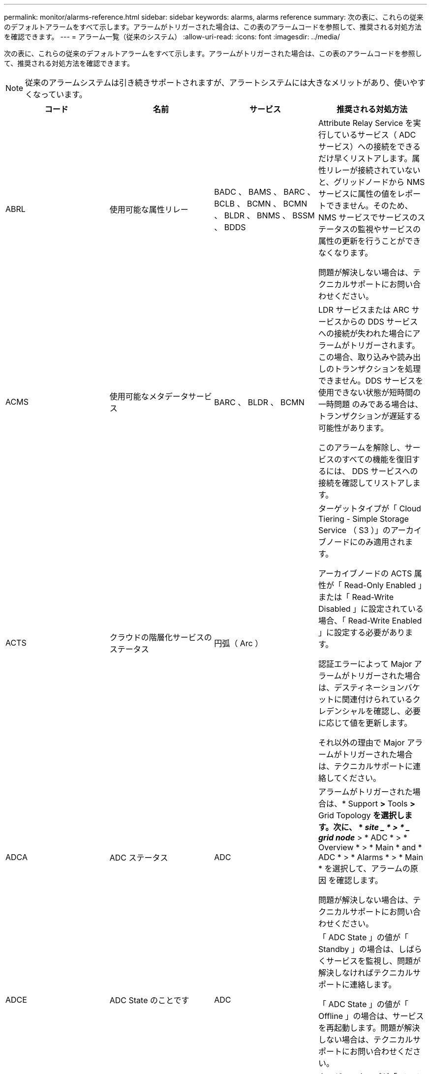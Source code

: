 ---
permalink: monitor/alarms-reference.html 
sidebar: sidebar 
keywords: alarms, alarms reference 
summary: 次の表に、これらの従来のデフォルトアラームをすべて示します。アラームがトリガーされた場合は、この表のアラームコードを参照して、推奨される対処方法を確認できます。 
---
= アラーム一覧（従来のシステム）
:allow-uri-read: 
:icons: font
:imagesdir: ../media/


[role="lead"]
次の表に、これらの従来のデフォルトアラームをすべて示します。アラームがトリガーされた場合は、この表のアラームコードを参照して、推奨される対処方法を確認できます。


NOTE: 従来のアラームシステムは引き続きサポートされますが、アラートシステムには大きなメリットがあり、使いやすくなっています。

|===
| コード | 名前 | サービス | 推奨される対処方法 


 a| 
ABRL
 a| 
使用可能な属性リレー
 a| 
BADC 、 BAMS 、 BARC 、 BCLB 、 BCMN 、 BCMN 、 BLDR 、 BNMS 、 BSSM 、 BDDS
 a| 
Attribute Relay Service を実行しているサービス（ ADC サービス）への接続をできるだけ早くリストアします。属性リレーが接続されていないと、グリッドノードから NMS サービスに属性の値をレポートできません。そのため、 NMS サービスでサービスのステータスの監視やサービスの属性の更新を行うことができなくなります。

問題が解決しない場合は、テクニカルサポートにお問い合わせください。



 a| 
ACMS
 a| 
使用可能なメタデータサービス
 a| 
BARC 、 BLDR 、 BCMN
 a| 
LDR サービスまたは ARC サービスからの DDS サービスへの接続が失われた場合にアラームがトリガーされます。この場合、取り込みや読み出しのトランザクションを処理できません。DDS サービスを使用できない状態が短時間の一時問題 のみである場合は、トランザクションが遅延する可能性があります。

このアラームを解除し、サービスのすべての機能を復旧するには、 DDS サービスへの接続を確認してリストアします。



 a| 
ACTS
 a| 
クラウドの階層化サービスのステータス
 a| 
円弧（ Arc ）
 a| 
ターゲットタイプが「 Cloud Tiering - Simple Storage Service （ S3 ）」のアーカイブノードにのみ適用されます。

アーカイブノードの ACTS 属性が「 Read-Only Enabled 」または「 Read-Write Disabled 」に設定されている場合、「 Read-Write Enabled 」に設定する必要があります。

認証エラーによって Major アラームがトリガーされた場合は、デスティネーションバケットに関連付けられているクレデンシャルを確認し、必要に応じて値を更新します。

それ以外の理由で Major アラームがトリガーされた場合は、テクニカルサポートに連絡してください。



 a| 
ADCA
 a| 
ADC ステータス
 a| 
ADC
 a| 
アラームがトリガーされた場合は、* Support *>* Tools *>* Grid Topology *を選択します。次に、 * _site _ * > * _ grid node_* > * ADC * > * Overview * > * Main * and * ADC * > * Alarms * > * Main * を選択して、アラームの原因 を確認します。

問題が解決しない場合は、テクニカルサポートにお問い合わせください。



 a| 
ADCE
 a| 
ADC State のことです
 a| 
ADC
 a| 
「 ADC State 」の値が「 Standby 」の場合は、しばらくサービスを監視し、問題が解決しなければテクニカルサポートに連絡します。

「 ADC State 」の値が「 Offline 」の場合は、サービスを再起動します。問題が解決しない場合は、テクニカルサポートにお問い合わせください。



 a| 
AITE
 a| 
読み出し状態
 a| 
BARC
 a| 
ターゲットタイプが「 Tivoli Storage Manager （ TSM ）」のアーカイブノードにのみ適用されます。

「 Retrieve State 」の値が「 Waiting for Target 」の場合は、 TSM ミドルウェアサーバを調べ、正常に動作していることを確認します。アーカイブノードを StorageGRID システムに追加したばかりの場合は、アーカイブノードから対象の外部アーカイブストレージシステムへの接続が正しく設定されていることを確認します。

「 Archive Retrieve State 」の値が「 Offline 」の場合は、状態を「 Online 」に更新できるか試します。Support *>* Tools *>* Grid Topology *を選択します。次に、 * _site _ * > * _ grid node_* > * ARC * > * Retrieve * > * Configuration * > * Main * を選択し、 * Archive Retrieve State * > * Online * を選択して、 * Apply Changes * をクリックします。

問題が解決しない場合は、テクニカルサポートにお問い合わせください。



 a| 
AITU
 a| 
ステータスを取得します
 a| 
BARC
 a| 
「 Retrieve Status 」の値が「 Target Error 」の場合は、対象の外部アーカイブストレージシステムにエラーがないかを確認します。

「 Archive Retrieve Status 」の値が「 Session Lost 」の場合は、対象の外部アーカイブストレージシステムがオンラインで正常に動作していることを確認します。ターゲットとのネットワーク接続を確認します。

「 Archive Retrieve Status 」の値が「 Unknown Error 」の場合は、テクニカルサポートに連絡してください。



 a| 
ALIS
 a| 
インバウンド属性セッション
 a| 
ADC
 a| 
属性リレーのインバウンド属性セッション数が大幅に増加している場合、 StorageGRID システムのバランスが悪くなっている可能性があります。通常の状態であれば、属性セッションは ADC サービスに均等に分散されます。バランスが悪い状態が続くと、パフォーマンスの問題につながる可能性があり

問題が解決しない場合は、テクニカルサポートにお問い合わせください。



 a| 
ALOS
 a| 
アウトバウンド属性セッション
 a| 
ADC
 a| 
ADC サービスの属性セッションが多く、過負荷状態になっています。このアラームがトリガーされた場合は、テクニカルサポートに連絡してください。



 a| 
ALUR
 a| 
到達不能な属性リポジトリ
 a| 
ADC
 a| 
NMS サービスとのネットワーク接続を調べ、属性リポジトリに接続できることを確認します。

このアラームがトリガーされ、ネットワーク接続に問題がない場合は、テクニカルサポートに連絡してください。



 a| 
AMQS （ AMQS ）
 a| 
キューに登録された監査メッセージ
 a| 
BADC 、 BAMS 、 BARC 、 BCLB 、 BCMN 、 BCMN 、 BLDR 、 BNMS 、 BDDS
 a| 
監査メッセージは、監査リレーまたは監査リポジトリにすぐに転送できない場合、ディスクキューに格納されます。ディスクキューがいっぱいになると、システムが停止する可能性があります。

時間内に対応して停止を回避できるように、ディスクキュー内のメッセージ数が次のしきい値に達すると AMQS アラームがトリガーされます。

* Notice ： 10 万件を超えるメッセージ
* Minor ： 50 万件以上のメッセージ
* Major ： 200 万件以上のメッセージ
* Critical ： 500 万件以上のメッセージ


AMQS アラームがトリガーされた場合は、システムの負荷を確認します。大量のトランザクションが発生していた場合は、時間が経つとアラームは自然に解消されます。この場合、このアラームは無視してかまいません。

アラームが解除されず重大度が上がった場合は、キューサイズのグラフを確認します。数時間から数日にわたって数値が増え続けている場合は、監査の負荷がシステムの監査キャパシティを超えている可能性があります。クライアントの処理率を下げるか、監査レベルを「 Error 」または「 Off 」に変更して、ログに記録される監査メッセージの数を減らしてください。監査メッセージについて_の「監査メッセージレベルの変更」を参照してください。

link:../audit/index.html["監査ログを確認します"]



 a| 
AOTE
 a| 
ストアの状態
 a| 
BARC
 a| 
ターゲットタイプが「 Tivoli Storage Manager （ TSM ）」のアーカイブノードにのみ適用されます。

「 Store State 」の値が「 Waiting for Target 」の場合は、外部アーカイブストレージシステムを調べ、正常に動作していることを確認します。アーカイブノードを StorageGRID システムに追加したばかりの場合は、アーカイブノードから対象の外部アーカイブストレージシステムへの接続が正しく設定されていることを確認します。

「 Store State 」の値が「 Offline 」の場合は、「 Store Status 」の値を確認します。問題がある場合は解決してから、「 Store State 」を「 Online 」に戻します。



 a| 
AOTU
 a| 
ストアのステータス
 a| 
BARC
 a| 
「 Store Status 」の値が「 Session Lost 」の場合は、外部アーカイブストレージシステムが接続されてオンラインになっていることを確認します。

「 Target Error 」の値を入力して、外部アーカイブストレージシステムにエラーがないかを確認します。

「 Store Status 」の値が「 Unknown Error 」の場合は、テクニカルサポートに連絡してください。



 a| 
APMS
 a| 
ストレージマルチパス接続
 a| 
SSM のことです
 a| 
マルチパス状態アラームが「Degraded」と表示される場合（* Support *>* Tools *>* Grid Topology *を選択し、*_site _*>*_grid node_name *>* SSM *>* Events *）、次の手順を実行します。

. インジケータライトが表示されていないケーブルを接続するか交換します。
. 1~5 分ほど待ちます。
+
最初のケーブルを接続してから少なくとも 5 分経過するまでは、他のケーブルを取り外さないでください。それよりも早くケーブルを取り外すと原因 、ルートボリュームが読み取り専用になり、ハードウェアの再起動が必要になります。

. SSM*>*Resources* ページに戻り ' ストレージ・ハードウェアのセクションで ' Degraded マルチパス・ステータスが Nominal に変更されていることを確認します




 a| 
ARCE
 a| 
アークの状態
 a| 
円弧（ Arc ）
 a| 
ARC サービスの状態は、 ARC のすべてのコンポーネント（ Replication 、 Store 、 Retrieve 、 Target ）が起動されるまでは「 Standby 」となり、その後、 Online に移行します。

「 ARC State 」の値が「 Standby 」から「 Online 」に切り替わらない場合は、 ARC のコンポーネントのステータスを確認します。

「 ARC State 」の値が「 Offline 」の場合は、サービスを再起動します。問題が解決しない場合は、テクニカルサポートにお問い合わせください。



 a| 
AROQ
 a| 
Objects Queued （オブジェクトのキュー
 a| 
円弧（ Arc ）
 a| 
このアラームは、対象の外部アーカイブストレージシステムの問題が原因でリムーバブルストレージデバイスが低速になっている場合や、複数の読み取りエラーが発生している場合にトリガーされることがあります。外部アーカイブストレージシステムにエラーがないかどうかを確認し、正常に動作していることを確認します。

このエラーは、データ要求の割合が高いことが原因で発生することがあります。この場合は、システムアクティビティが少なくなるとキューに登録されたオブジェクトの数も少なくなります



 a| 
ARRF
 a| 
要求の失敗
 a| 
円弧（ Arc ）
 a| 
対象の外部アーカイブストレージシステムからの読み出しに失敗した場合、一時的な問題 が原因である可能性があるため、アーカイブノードで読み出しが再試行されます。ただし、オブジェクトデータが破損している場合や完全に使用できないものとしてマークされている場合は、読み出しが失敗することはありません。この場合、アーカイブノードで読み出しの再試行が繰り返され、「 Request Failures 」の値が増え続けることになります。

このアラームは、要求されたデータを格納するストレージメディアが破損していることを示している可能性があります。外部アーカイブストレージシステムを調べて問題を詳しく診断します。

オブジェクトデータがアーカイブにないことが判明した場合は、オブジェクトを StorageGRID システムから削除する必要があります。詳細については、テクニカルサポートにお問い合わせください。

このアラームをトリガーした問題が解消されたら、障害数をリセットします。Support *>* Tools *>* Grid Topology *を選択します。次に、 * _site _ * > * _ grid node_* > * ARC * > * Retrieve * > * Configuration * > * Main * を選択し、 * Reset Request Failure Count * を選択して、 * Apply Changes * をクリックします。



 a| 
ARRV
 a| 
検証エラー
 a| 
円弧（ Arc ）
 a| 
この問題の診断と修正については、テクニカルサポートにお問い合わせください。

このアラームをトリガーした問題が解消されたら、障害数をリセットします。Support *>* Tools *>* Grid Topology *を選択します。次に、 * _site _ * > * _ grid node_* > * ARC * > * Retrieve * > * Configuration * > * Main * を選択し、 * Reset Verification Failure Count * を選択して * Apply Changes * をクリックします。



 a| 
ARVF
 a| 
Store Failures （ストア障害）
 a| 
円弧（ Arc ）
 a| 
このアラームは、対象の外部アーカイブストレージシステムのエラーが原因で発生することがあります。外部アーカイブストレージシステムにエラーがないかどうかを確認し、正常に動作していることを確認します。

このアラームをトリガーした問題が解消されたら、障害数をリセットします。Support *>* Tools *>* Grid Topology *を選択します。次に、 * _site _ * > * _ grid node_* > * ARC * > * Retrieve * > * Configuration * > * Main * を選択し、 * Reset Store Failure Count * を選択して、 * Apply Changes * をクリックします。



 a| 
ASXP
 a| 
監査共有
 a| 
AMS
 a| 
「 Audit Shares 」の値が「 Unknown 」の場合にアラームがトリガーされます。このアラームは、管理ノードのインストールまたは設定に問題があることを示している可能性があります。

問題が解決しない場合は、テクニカルサポートにお問い合わせください。



 a| 
AUMA
 a| 
AMS ステータス
 a| 
AMS
 a| 
「 AMS Status 」の値が「 DB Connectivity Error 」の場合は、グリッドノードを再起動します。

問題が解決しない場合は、テクニカルサポートにお問い合わせください。



 a| 
AUME
 a| 
AMS の状態
 a| 
AMS
 a| 
「 AMS State 」の値が「 Standby 」の場合は、しばらく StorageGRID システムを監視し、問題が解決しない場合は、テクニカルサポートにお問い合わせください。

「 AMS State 」の値が「 Offline 」の場合は、サービスを再起動します。問題が解決しない場合は、テクニカルサポートにお問い合わせください。



 a| 
補助
 a| 
監査エクスポートのステータス
 a| 
AMS
 a| 
アラームがトリガーされた場合は、原因となっている問題を修正し、 AMS サービスを再起動します。

問題が解決しない場合は、テクニカルサポートにお問い合わせください。



 a| 
BADD
 a| 
ストレージコントローラ障害ドライブ数
 a| 
SSM のことです
 a| 
このアラームは、 StorageGRID アプライアンスの 1 つ以上のドライブが故障したか、または最適な状態でない場合にトリガーされます。必要に応じてドライブを交換します。



 a| 
BASF
 a| 
使用可能なオブジェクト ID
 a| 
CMN
 a| 
StorageGRID システムのプロビジョニング時、 CMN サービスに決まった数のオブジェクト ID が割り当てられます。このアラームは、 StorageGRID システムでオブジェクト ID が不足し始めるとトリガーされます。

ID の割り当てを増やすには、テクニカルサポートにお問い合わせください。



 a| 
低音
 a| 
ID ブロック割り当てステータス
 a| 
CMN
 a| 
デフォルトでは、 ADC のクォーラムに達しないためにオブジェクト ID を割り当てることができない場合にアラームがトリガーされます。

CMN サービスでの ID ブロックの割り当てには、オンラインで接続されている ADC サービスがクォーラム（過半数）に達している必要があります。クォーラムに満たない場合、 ADC のクォーラムが再確立されるまで CMN サービスは新しい ID ブロックを割り当てることができません。ADC のクォーラムが失われても、グリッドのどこかに約 1 カ月分の ID がキャッシュされているため、通常は StorageGRID システムにすぐに影響が及ぶことはありません（クライアントによるコンテンツの取り込みと読み出しは引き続き可能です）。 ただし、この状態が続くと、 StorageGRID システムは新しいコンテンツを取り込むことができなくなります。

アラームがトリガーされた場合は、 ADC のクォーラムが失われた理由（ネットワークやストレージノードの障害など）を調べて適切に対処します。

問題が解決しない場合は、テクニカルサポートにお問い合わせください。



 a| 
BRDT
 a| 
コンピューティングコントローラシャーシの温度
 a| 
SSM のことです
 a| 
StorageGRID アプライアンスのコンピューティングコントローラの温度が公称のしきい値を超えるとアラームがトリガーされます。

過熱の原因となっているハードウェアコンポーネントや環境の問題を確認します。必要に応じて、コンポーネントを交換します。



 a| 
BTOF
 a| 
オフセット（ Offset ）
 a| 
BADC 、 BLDR 、 BNMS 、 BAMS 、 BCLB 、 BCMN 、 BARC
 a| 
サービスの時間（秒）とオペレーティングシステムの時間が大きく異なる場合にアラームがトリガーされます。通常の状態であれば、サービスは自動的に再同期されます。サービスの時間とオペレーティングシステムの時間のずれが大きくなると、システムの運用に影響を及ぼすことがあります。StorageGRID システムの時間ソースが正しいことを確認します。

問題が解決しない場合は、テクニカルサポートにお問い合わせください。



 a| 
BTSE
 a| 
クロックの状態
 a| 
BADC 、 BLDR 、 BNMS 、 BAMS 、 BCLB 、 BCMN 、 BARC
 a| 
サービスの時間がオペレーティングシステムで追跡された時間と同期されていない場合にアラームがトリガーされます。通常の状態であれば、サービスは自動的に再同期されます。オペレーティングシステムの時間とのずれが大きくなると、システムの運用に影響を及ぼすことがあります。StorageGRID システムの時間ソースが正しいことを確認します。

問題が解決しない場合は、テクニカルサポートにお問い合わせください。



 a| 
CAHP
 a| 
Java ヒープ使用率
 a| 
DDS
 a| 
Java のガベージコレクションが追いつかず、システムの正常な動作に必要なヒープスペースを確保できなくなった場合にアラームがトリガーされます。アラームは、 DDS のメタデータストアに対するユーザのワークロードがシステム全体で利用できるリソースを超えていることを示している可能性があります。ダッシュボードでILMアクティビティを確認するか、* Support *>* Tools *>* Grid Topology *を選択し、*_site _*>*_grid node_name >* DDS *>* Resources *>* Overview *>* Main *を選択します。

問題が解決しない場合は、テクニカルサポートにお問い合わせください。



 a| 
CAIH
 a| 
使用可能な取り込み先の数
 a| 
CLB の機能です
 a| 
このアラームは廃止されました。



 a| 
CAQH
 a| 
使用可能な宛先の数
 a| 
CLB の機能です
 a| 
このアラームは、使用可能な LDR サービスの根本的な問題が修正されると解除されます。LDR サービスの HTTP コンポーネントがオンラインで正常に実行されていることを確認します。

問題が解決しない場合は、テクニカルサポートにお問い合わせください。



 a| 
カーサ
 a| 
データストアのステータス
 a| 
DDS
 a| 
Cassandra のメタデータストアが使用できなくなるとアラームが生成されます。

Cassandra のステータスを確認します。

. ストレージノードで、adminおよびとしてログインします `su` Passwords.txtファイルに記載されているパスワードを使用してrootに変更します。
. 入力するコマンド `service cassandra status`
. Cassandraが実行されていない場合は再起動します。 `service cassandra restart`


このアラームは、ストレージノードに対するメタデータストア（ Cassandra データベース）のリビルドが必要なことを示している可能性もあります。

link:../troubleshoot/troubleshooting-storagegrid-system.html["サービスのトラブルシューティング：Status - Cassandra（SVST）アラーム"]

問題が解決しない場合は、テクニカルサポートにお問い合わせください。



 a| 
ケース
 a| 
データストアの状態
 a| 
DDS
 a| 
このアラームは、インストール時または拡張時にトリガーされ、新しいデータストアがグリッドに追加されていることを示します。



 a| 
CCES
 a| 
Incoming Sessions - Established
 a| 
CLB の機能です
 a| 
このアラームは、ゲートウェイノード上の現在アクティブな（開いている） HTTP セッションの数が 20 、 000 以上になるとトリガーされます。クライアントの接続数が多すぎると、接続エラーが発生することがあります。ワークロードを減らす必要があります。



 a| 
CCNA
 a| 
コンピューティングハードウェア
 a| 
SSM のことです
 a| 
このアラームは、 StorageGRID アプライアンスのコンピューティングコントローラハードウェアのステータスが「 Needs Attention 」になるとトリガーされます。



 a| 
CDLP
 a| 
Metadata Used Space （ Percent ）
 a| 
DDS
 a| 
このアラームは、「 Metadata Effective Space （ CEMS ）」が 70% 使用済み（ Minor アラーム）、 90% 使用済み（ Major アラーム）、 100% 使用済み（ Critical アラーム）に達した場合に、それぞれトリガーされます。

このアラームが 90% のしきい値に達すると、 Grid Manager のダッシュボードに警告が表示されます。できるだけ早く拡張手順 を実行して新しいストレージノードを追加する必要があります。StorageGRID グリッドの拡張手順を参照してください。

このアラームが 100% のしきい値に達した場合は、オブジェクトの取り込みを停止し、すぐにストレージノードを追加する必要があります。Cassandra は、コンパクションや修復などの必須処理を実行するために一定量のスペースを必要とします。オブジェクトメタデータの使用スペースが使用可能なスペースの 100% を超えると、これらの処理に影響します。望ましくない結果が生じる可能性があります。

* 注：ストレージノードを追加できない場合は、テクニカルサポートにお問い合わせください。

新しいストレージノードが追加されると、すべてのストレージノード間でオブジェクトメタデータが自動的にリバランシングされ、アラームが解除されます。

link:../troubleshoot/troubleshooting-storagegrid-system.html["Low metadata storageアラートのトラブルシューティング"]

link:../expand/index.html["グリッドを展開します"]



 a| 
CLBA
 a| 
CLB のステータス
 a| 
CLB の機能です
 a| 
アラームがトリガーされた場合は、* Support *>* Tools *>* Grid Topology *を選択し、*_site _*>*_ grid node_name *>* CLB *>* Overview *>* Main *および* CLB *>* Alarms *>* Main *を選択して、アラームの原因 を確認し、問題のトラブルシューティングを行います。

問題が解決しない場合は、テクニカルサポートにお問い合わせください。



 a| 
CLBE
 a| 
CLB の状態
 a| 
CLB の機能です
 a| 
「 CLB State 」の値が「 Standby 」の場合は、しばらく状況を監視し、問題が解決しなければテクニカルサポートに連絡します。

「 Offline 」の場合は、サーバハードウェアの既知の問題（サーバが接続されていないなど）や計画的停止がないことを確認し、サービスを再起動します。問題が解決しない場合は、テクニカルサポートにお問い合わせください。



 a| 
CMNA
 a| 
CMN のステータス
 a| 
CMN
 a| 
CMN Statusの値がErrorの場合は、* Support *>* Tools *>* Grid Topology *を選択し、*_site _*>*_ grid node_name *>* CMN *>* Overview *>* Main *および* CMN *>* Alarms *>* Main *を選択してエラーの原因 を確認し、問題のトラブルシューティングを行います。

プライマリ管理ノードのハードウェアの更新時に CMN の状態が切り替わると（「 CMN State 」の値が「 Standby 」から「 Online 」に変わると）、アラームがトリガーされ、「 CMN Status 」の値が「 No Online CMN 」になります。

問題が解決しない場合は、テクニカルサポートにお問い合わせください。



 a| 
CPRC
 a| 
残り容量
 a| 
NMS
 a| 
残り容量（ NMS データベースに対して確立できる接続の数）が設定されたアラームの重大度を下回るとアラームがトリガーされます。

アラームがトリガーされた場合は、テクニカルサポートに連絡してください。



 a| 
cPSA
 a| 
コンピューティングコントローラの電源装置 A
 a| 
SSM のことです
 a| 
StorageGRID アプライアンスのコンピューティングコントローラに電源装置 A を搭載した問題 がある場合にアラームがトリガーされます。

必要に応じて、コンポーネントを交換します。



 a| 
cPSB
 a| 
コンピューティングコントローラの電源装置 B
 a| 
SSM のことです
 a| 
StorageGRID アプライアンスのコンピューティングコントローラに電源装置 B を搭載した問題 があると、アラームがトリガーされます。

必要に応じて、コンポーネントを交換します。



 a| 
CPUT
 a| 
コンピューティングコントローラの CPU 温度
 a| 
SSM のことです
 a| 
StorageGRID アプライアンスのコンピューティングコントローラの CPU の温度が公称のしきい値を超えるとアラームがトリガーされます。

ストレージノードが StorageGRID アプライアンスである場合は、 StorageGRID システムのコントローラを調査する必要があります。

過熱の原因となっているハードウェアコンポーネントや環境の問題を確認します。必要に応じて、コンポーネントを交換します。



 a| 
DNST
 a| 
DNS ステータス
 a| 
SSM のことです
 a| 
インストールが完了すると、 SSM サービスで DNST アラームがトリガーされます。DNS の設定が完了し、新しいサーバの情報がすべてのグリッドノードに送られると、アラームはキャンセルされます。



 a| 
ECCD
 a| 
破損フラグメントが検出されました
 a| 
LDR
 a| 
バックグラウンド検証プロセスでイレイジャーコーディングされたフラグメントの破損が検出されるとアラームがトリガーされます。破損したフラグメントが検出された場合、フラグメントの再構築が試行されます。「 Corrupt Fragments Detected 」属性と「 Copies Lost 」属性を 0 にリセットし、それらのカウントが再び増えるかどうかを確認します。カウントが増える場合は、ストレージノードの基盤となるストレージに問題がある可能性があります。イレイジャーコーディングされたオブジェクトデータのコピーは、損失または破損したフラグメントの数がイレイジャーコーディングのフォールトトレランスを超えないかぎり欠落とはみなされません。したがって、破損したフラグメントがあっても、オブジェクトの読み出しは引き続き可能な場合もあります。

問題が解決しない場合は、テクニカルサポートにお問い合わせください。



 a| 
ECST
 a| 
検証ステータス
 a| 
LDR
 a| 
このアラームは、このストレージノードのイレイジャーコーディングオブジェクトデータに対するバックグラウンド検証プロセスの現在のステータスを示します。

バックグラウンド検証プロセスでエラーが発生すると、 Major アラームがトリガーされます。



 a| 
FOPN
 a| 
オープンファイル記述子
 a| 
BADC 、 BAMS 、 BARC 、 BCLB 、 BCMN 、 BCMN 、 BLDR 、 BNMS 、 BSSM 、 BDDS
 a| 
アクティビティのピーク時に FOPN が大きくなることがあります。アクティビティが少ない時間帯も低下しない場合は、テクニカルサポートにお問い合わせください。



 a| 
HSTE
 a| 
HTTP State のことです
 a| 
BLDR
 a| 
HSTU の推奨処置を参照してください。



 a| 
ステュディオ
 a| 
HTTP ステータス
 a| 
BLDR
 a| 
HSTE と HSTU は、 S3 、 Swift 、およびその他の内部 StorageGRID トラフィックを含むすべての LDR トラフィックの HTTP プロトコルに関連したアラームです。アラームは、次のいずれかの状況が発生したことを示します。

* HTTP プロトコルが手動でオフラインにされた。
* Auto-Start HTTP 属性が無効になりました。
* LDR サービスがシャットダウン中である。


Auto-Start HTTP 属性はデフォルトで有効になっています。この設定を変更すると、再起動後も HTTP がオフラインのままになる可能性があります。

必要に応じて、 LDR サービスが再起動するまで待ちます。

Support *>* Tools *>* Grid Topology *を選択します。次に、「 * _ ストレージ・ノード _ * > * LDR * > * Configuration * 」を選択します。HTTP プロトコルがオフラインの場合は、オンラインにします。Auto-Start HTTP 属性が有効になっていることを確認します。

HTTP プロトコルがオフラインのままになる場合は、テクニカルサポートにお問い合わせください。



 a| 
HTAS
 a| 
HTTP を自動起動します
 a| 
LDR
 a| 
起動時に HTTP サービスを自動的に開始するかどうかを指定します。これはユーザ指定の設定オプションです。



 a| 
IRSU
 a| 
インバウンドレプリケーションステータス
 a| 
BLDR 、 BARC
 a| 
インバウンドレプリケーションが無効になっていることを示します。構成設定を確認します。* Support *>* Tools *>* Grid Topology *を選択します。次に、 * _site _ * > * _ grid node_name > * LDR * > * Replication * > * Configuration * > * Main * を選択します。



 a| 
LATA （ LATA
 a| 
平均レイテンシ
 a| 
NMS
 a| 
接続に問題がないかを確認します。

システムアクティビティを調べ、システムアクティビティが増えていることを確認します。システムアクティビティが増えれば、属性データアクティビティも増えます。このアクティビティが増加すると、属性データの処理に遅延が生じます。これは正常なシステムアクティビティであり、自然に解消されます。

複数のアラームがないか確認します。トリガーされたアラームの数が多すぎると、平均レイテンシが高くなることがあります。

問題が解決しない場合は、テクニカルサポートにお問い合わせください。



 a| 
LDRE
 a| 
LDR の状態
 a| 
LDR
 a| 
「 LDR State 」の値が「 Standby 」の場合は、しばらく状況を監視し、問題が解決しなければテクニカルサポートに連絡します。

「 LDR State 」の値が「 Offline 」の場合は、サービスを再起動します。問題が解決しない場合は、テクニカルサポートにお問い合わせください。



 a| 
失われました
 a| 
Lost Objects
 a| 
DDS 、 LDR
 a| 
要求されたオブジェクトのコピーを StorageGRID システム内のいずれの場所からも読み出せない場合にトリガーされます。LOST （ Lost Objects ）アラームがトリガーされる前に、欠落オブジェクトをシステム内の他の場所から読み出して置き換えることができます。

損失オブジェクトとは、データが失われたことを表します。Lost Objects 属性の値は、 ILM ポリシーを満たすためにコンテンツが DDS サービスで意図的にパージされた場合を除き、オブジェクトの場所の数が 0 になるたびに増えていきます。

LOST （ Lost Object ）アラームはすぐに調査する必要があります。問題が解決しない場合は、テクニカルサポートにお問い合わせください。

link:../troubleshoot/troubleshooting-storagegrid-system.html["オブジェクトデータの損失と欠落が発生した場合のトラブルシューティング"]



 a| 
MCEP
 a| 
管理インターフェイス証明書の有効期限
 a| 
CMN
 a| 
管理インターフェイスへのアクセスに使用される証明書の有効期限が近づくとトリガーされます。

. 「* Configuration *>* Server Certificates *」に移動します。
. 管理インターフェイスのサーバ証明書セクションで、新しい証明書をアップロードします。


link:../admin/index.html["StorageGRID の管理"]



 a| 
MINQ
 a| 
キューに登録された電子メール通知
 a| 
NMS
 a| 
NMS サービスをホストするサーバと外部のメールサーバのネットワーク接続を確認します。また、 E メールサーバの設定が正しいことを確認します。

link:managing-alarms.html["アラーム用Eメールサーバの設定（従来のシステム）"]



 a| 
分
 a| 
電子メール通知のステータス
 a| 
BNMS
 a| 
NMS サービスでメールサーバに接続できない場合に Minor アラームがトリガーされます。NMS サービスをホストするサーバと外部のメールサーバのネットワーク接続を確認します。また、 E メールサーバの設定が正しいことを確認します。

link:managing-alarms.html["アラーム用Eメールサーバの設定（従来のシステム）"]



 a| 
お見逃しなく
 a| 
NMS インターフェイスエンジンステータス
 a| 
BNMS
 a| 
インターフェイスコンテンツを収集および生成する管理ノードの NMS インターフェイスエンジンがシステムから切断されている場合にアラームがトリガーされます。Server Manager で、サーバの個々のアプリケーションが停止しているかどうかを確認します。



 a| 
ナン
 a| 
ネットワーク自動ネゴシエーション設定
 a| 
SSM のことです
 a| 
ネットワークアダプタの設定を確認します。設定は、ネットワークのルータとスイッチの設定と一致する必要があります。

設定が正しくないと、システムのパフォーマンスに重大な影響を及ぼす可能性があります。



 a| 
NDUP （ NDUP ）
 a| 
ネットワークのデュプレックス設定
 a| 
SSM のことです
 a| 
ネットワークアダプタの設定を確認します。設定は、ネットワークのルータとスイッチの設定と一致する必要があります。

設定が正しくないと、システムのパフォーマンスに重大な影響を及ぼす可能性があります。



 a| 
NLNK
 a| 
ネットワークリンク検出
 a| 
SSM のことです
 a| 
ポートとスイッチのネットワークケーブル接続を確認します。

ネットワークルータ、スイッチ、およびアダプタの設定を確認します。

サーバを再起動します。

問題が解決しない場合は、テクニカルサポートにお問い合わせください。



 a| 
NRER
 a| 
受信エラー
 a| 
SSM のことです
 a| 
NRER アラームの原因としては、次のようなものが考えられます。

* Forward Error Correction （ FEC; 前方誤り訂正）の不一致
* スイッチポートと NIC の MTU が一致しません
* リンクエラー率が高くなっています
* NIC リングバッファオーバーラン


link:../troubleshoot/troubleshooting-storagegrid-system.html["Network Receive Error（NRER）アラームのトラブルシューティングを行います"]



 a| 
NRLY の場合
 a| 
使用可能な監査リレー
 a| 
BADC 、 BARC 、 BCLB 、 BCMN 、 BLDR 、 BNMS 、 BDDS
 a| 
ADC サービスに監査リレーが接続されていないと、監査イベントを報告できません。接続がリストアされるまではキューに登録され、ユーザには提供されません。

できるだけ早く ADC サービスへの接続をリストアします。

問題が解決しない場合は、テクニカルサポートにお問い合わせください。



 a| 
NSCA
 a| 
NMS ステータス
 a| 
NMS
 a| 
「 NMS Status 」の値が「 DB Connectivity Error 」の場合は、サービスを再起動します。問題が解決しない場合は、テクニカルサポートにお問い合わせください。



 a| 
NSCE
 a| 
NMS State （ NMS 状態）
 a| 
NMS
 a| 
「 NMS State 」の値が「 Standby 」の場合は、しばらく状況を監視し、問題が解決しなければテクニカルサポートに連絡します。

「 NMS State 」の値が「 Offline 」の場合は、サービスを再起動します。問題が解決しない場合は、テクニカルサポートにお問い合わせください。



 a| 
NSPD
 a| 
スピード
 a| 
SSM のことです
 a| 
ネットワーク接続またはドライバの互換性の問題が原因である可能性があります。問題が解決しない場合は、テクニカルサポートにお問い合わせください。



 a| 
NTBR
 a| 
空きテーブルスペース
 a| 
NMS
 a| 
アラームがトリガーされた場合は、データベースの使用量がどのくらいのペースで変化しているかを確認します。時間とともに徐々に変化するのではなく、急激に低下した場合は、エラー状態を示します。問題が解決しない場合は、テクニカルサポートにお問い合わせください。

アラームのしきい値を調整することで、追加のストレージの割り当てが必要になったときにプロアクティブに管理できます。

使用可能なスペースがしきい値の下限（アラームのしきい値を参照）に達した場合は、テクニカルサポートに連絡してデータベースの割り当てを変更します。



 a| 
入力します
 a| 
送信エラー
 a| 
SSM のことです
 a| 
これらのエラーは、手動でリセットしなくても解消されます。解消されない場合は、ネットワークハードウェアを確認します。アダプタのハードウェアとドライバが正しくインストールされ、ネットワークのルータやスイッチと連携するように設定されていることを確認します。

原因となっている問題を解決したら、カウンタをリセットします。Support *>* Tools *>* Grid Topology *を選択します。次に、 * _site _ * > * _ grid node_* > * SSM * > * Resources * > * Configuration * > * Main * を選択し、 * Reset Transmit Error Count * を選択して、 * Apply Changes * をクリックします。



 a| 
NTFQ
 a| 
NTP 周波数オフセット
 a| 
SSM のことです
 a| 
周波数オフセットが設定されたしきい値を超えている場合は、ハードウェアのローカルクロックに問題がある可能性があります。問題が解決しない場合は、テクニカルサポートに連絡して交換を手配してください。



 a| 
NTLK
 a| 
NTP ロック
 a| 
SSM のことです
 a| 
NTP デーモンが外部の時間ソースにロックされていない場合は、指定された外部時間ソースへのネットワーク接続とそれらの可用性および安定性を確認します。



 a| 
NTOF
 a| 
NTP 時間オフセット
 a| 
SSM のことです
 a| 
時間オフセットが設定されたしきい値を超えている場合は、ハードウェアのローカルクロックのオシレーターに問題がある可能性があります。問題が解決しない場合は、テクニカルサポートに連絡して交換を手配してください。



 a| 
NTSJ
 a| 
選択された時間ソースジッタ
 a| 
SSM のことです
 a| 
この値は、ローカルサーバ上の NTP が参照として使用している時間ソースの信頼性と安定性を示します。

アラームがトリガーされた場合は、時間ソースのオシレーターが故障しているか、時間ソースへの WAN リンクに問題がある可能性があります。



 a| 
NTSU
 a| 
NTP ステータス
 a| 
SSM のことです
 a| 
「 NTP Status 」の値が「 Not Running 」の場合は、テクニカルサポートに連絡してください。



 a| 
OPST の場合
 a| 
全体的な電源ステータス
 a| 
SSM のことです
 a| 
StorageGRID アプライアンスの電源が推奨される動作電圧と大きく異なる場合にアラームがトリガーされます。

電源装置 A と B のステータスを調べ、どちらの電源装置に異常があるかを確認します。

必要に応じて、電源装置を交換します。



 a| 
OQRT の場合
 a| 
隔離されたオブジェクト
 a| 
LDR
 a| 
StorageGRID システムでオブジェクトが自動的にリストアされたあと、隔離されたオブジェクトを隔離ディレクトリから削除できます。

. Support *>* Tools *>* Grid Topology *を選択します。
. サイト * > * ストレージノード * > * LDR * > * Verification * > * Configuration * > * Main * の順に選択します。
. ［ * 隔離オブジェクトの削除 * ］ を選択します。
. [ 変更の適用 *] をクリックします。


隔離されたオブジェクトが削除され、数がゼロにリセットされます。



 a| 
ORSU
 a| 
アウトバウンドレプリケーションステータス
 a| 
BLDR 、 BARC
 a| 
アウトバウンドレプリケーションを実行できず、ストレージからオブジェクトを読み出せない状態になっていることを示します。アウトバウンドレプリケーションが手動で無効になった場合にアラームがトリガーされます。Support *>* Tools *>* Grid Topology *を選択します。次に、 * _site _ * > * _ grid node_name > * LDR * > * Replication * > * Configuration * を選択します。

LDR サービスでレプリケーションを実行できない場合にもアラームがトリガーされます。Support *>* Tools *>* Grid Topology *を選択します。次に、 * _site _ * > * _grid node_name * > * ldr * > * Storage * を選択します。



 a| 
OSLF
 a| 
シェルフステータス
 a| 
SSM のことです
 a| 
ストレージアプライアンスのストレージシェルフのいずれかのコンポーネントのステータスがデグレードになると、アラームがトリガーされます。ストレージシェルフコンポーネントには、 IOM 、ファン、電源装置、ドライブドロワーが含まれます。このアラームがトリガーされた場合は、アプライアンスのメンテナンス手順を参照してください。



 a| 
PMEM
 a| 
サービスメモリ使用率（パーセント）
 a| 
BADC 、 BAMS 、 BARC 、 BCLB 、 BCMN 、 BCMN 、 BLDR 、 BNMS 、 BSSM 、 BDDS
 a| 
には、 Over Y% RAM の値を指定できます。 Y は、サーバで使用されているメモリの割合を表します。

80% 未満であれば問題ありません。90% を超える場合は問題があると考えられます。

1 つのサービスのメモリ使用率が高い場合は、状況を監視して調査します。

問題が解決しない場合は、テクニカルサポートにお問い合わせください。



 a| 
PSAS
 a| 
Power Supply A Status の順に選択します
 a| 
SSM のことです
 a| 
StorageGRID アプライアンスの電源装置 A が推奨される動作電圧と大きく異なる場合にアラームがトリガーされます。

必要に応じて、電源装置 A を交換します



 a| 
PSBS
 a| 
電源装置 B のステータス
 a| 
SSM のことです
 a| 
StorageGRID アプライアンスの電源装置 B が推奨される動作電圧と大きく異なる場合にアラームがトリガーされます。

必要に応じて、電源装置 B を交換します



 a| 
RDTE
 a| 
Tivoli Storage Manager の状態
 a| 
BARC
 a| 
ターゲットタイプが「 Tivoli Storage Manager （ TSM ）」のアーカイブノードにのみ適用されます。

「 Tivoli Storage Manager State 」の値が「 Offline 」の場合は、「 Tivoli Storage Manager Status 」を確認して問題を解決します。

コンポーネントをオンラインに戻します。Support *>* Tools *>* Grid Topology *を選択します。次に、 * _site _ * > * _ grid node_* > * ARC * > * Target * > * Configuration * > * Main * を選択し、 * Tivoli Storage Manager State * > * Online * を選択して、 * Apply Changes * をクリックします。



 a| 
RDTU
 a| 
Tivoli Storage Manager のステータス
 a| 
BARC
 a| 
ターゲットタイプが「 Tivoli Storage Manager （ TSM ）」のアーカイブノードにのみ適用されます。

「 Tivoli Storage Manager Status 」の値が「 Configuration Error 」で、アーカイブノードを StorageGRID システムに追加したばかりの場合は、 TSM ミドルウェアサーバが正しく設定されていることを確認します。

「 Tivoli Storage Manager Status 」の値が「 Connection Failure 」または「 Connection Failure 、 Retrying 」の場合は、 TSM ミドルウェアサーバのネットワーク設定、および TSM ミドルウェアサーバと StorageGRID システムの間のネットワーク接続を確認します。

「 Tivoli Storage Manager Status 」の値が「 Authentication Failure 」または「 Authentication Failure 、 Reconnecting 」の場合は、 StorageGRID システムから TSM ミドルウェアサーバに接続は可能ですが、接続を認証できません。TSM ミドルウェアサーバでユーザ、パスワード、および権限が正しく設定されていることを確認し、サービスを再起動します。

「 Tivoli Storage Manager Status 」の値が「 Session Failure 」の場合は、確立されたセッションが予期せずに切断されています。TSM ミドルウェアサーバと StorageGRID システムの間のネットワーク接続を確認します。ミドルウェアサーバにエラーがないかを確認します。

「 Tivoli Storage Manager Status 」の値が「 Unknown Error 」の場合は、テクニカルサポートに連絡してください。



 a| 
RIRF
 a| 
インバウンドレプリケーション -- 失敗
 a| 
BLDR 、 BARC
 a| 
このアラームは、負荷が高いときやネットワークが一時的に停止しているときに発生する可能性があります。このアラームは、システムアクティビティが減ると解除されます。レプリケーションの失敗回数が増え続ける場合は、ネットワークに問題がないかを調べ、ソースとデスティネーションの LDR サービスおよび ARC サービスがオンラインで使用可能な状態になっていることを確認します。

カウントをリセットするには、* Support *>* Tools *>* Grid Topology *を選択し、*_site _*>*_grid node_name >* LDR *>* Replication *>* Configuration *>* Main *を選択します。「 * インバウンド複製エラー数のリセット * 」を選択し、「 * 変更を適用 * 」をクリックします。



 a| 
RIRQ
 a| 
Inbound Replications -- Queued （インバウンドレプリケーション -- キューイング済み
 a| 
BLDR 、 BARC
 a| 
負荷が高いときやネットワークが一時的に停止しているときにアラームが発生することがあります。このアラームは、システムアクティビティが減ると解除されます。レプリケーションのキューが増え続ける場合は、ネットワークに問題がないかを調べ、ソースとデスティネーションの LDR サービスおよび ARC サービスがオンラインで使用可能な状態になっていることを確認します。



 a| 
RORQ
 a| 
Outbound Replications - Queued （アウトバウンドレプリケーション - キューイング済み
 a| 
BLDR 、 BARC
 a| 
アウトバウンドレプリケーションのキューには、 ILM ルールを満たすためにコピーされるオブジェクトデータと、クライアントから要求されたオブジェクトが含まれます。

システムが過負荷になると、アラームが発生することがあります。このアラームはシステムアクティビティが減ると解除されるため、しばらく状況を監視します。アラームが繰り返し発生する場合は、ストレージノードを追加して容量を増やします。



 a| 
SAVP の
 a| 
使用可能な合計スペース（割合）
 a| 
LDR
 a| 
使用可能なスペースがしきい値の下限に達した場合は、 StorageGRID システムを拡張するか、オブジェクトデータをアーカイブノード経由でアーカイブに移動します。



 a| 
SCAS
 a| 
ステータス
 a| 
CMN
 a| 
アクティブなグリッドタスクの「 Status 」の値が「 Error 」の場合は、グリッドタスクのメッセージを検索します。Support *>* Tools *>* Grid Topology *を選択します。次に、 * _site _ * > * _ grid node_name * > * CMN * > * Grid Tasks * > * Overview * > * Main * の順に選択します。グリッドタスクのメッセージには、エラーに関する情報が表示されます（例：「 check failed on node 12130011` 」）。

問題の調査と修正が完了したら、グリッドタスクを再起動します。Support *>* Tools *>* Grid Topology *を選択します。次に、 * _site _ * > * _ grid node_name * > * CMN * > * Grid Tasks * > * Configuration * > * Main * を選択し、 * Actions * > * Run * を選択します。

中止しているグリッドタスクの「 Status 」の値が「 Error 」の場合は、グリッドタスクの中止を再試行します。

問題が解決しない場合は、テクニカルサポートにお問い合わせください。



 a| 
SCEP （ SCEP ）
 a| 
ストレージ API サービスエンドポイントの証明書有効期限
 a| 
CMN
 a| 
ストレージ API エンドポイントへのアクセスに使用される証明書の有効期限が近づくとトリガーされます。

. 「* Configuration *>* Server Certificates *」に移動します。
. Object Storage API Service EndpointsのServer Certificateセクションで、新しい証明書をアップロードします。


link:../admin/index.html["StorageGRID の管理"]



 a| 
SCHR
 a| 
ステータス
 a| 
CMN
 a| 
過去のグリッドタスクの「 Status 」の値が「 Aborted 」の場合は、原因を調べ、必要に応じてもう一度タスクを実行します。

問題が解決しない場合は、テクニカルサポートにお問い合わせください。



 a| 
SCSA
 a| 
ストレージコントローラ A
 a| 
SSM のことです
 a| 
StorageGRID アプライアンスにストレージコントローラ A を搭載した問題 があると、アラームがトリガーされます。

必要に応じて、コンポーネントを交換します。



 a| 
SCSB
 a| 
ストレージコントローラ B
 a| 
SSM のことです
 a| 
StorageGRID アプライアンスにストレージコントローラ B を搭載した問題 がある場合にアラームがトリガーされます。

必要に応じて、コンポーネントを交換します。

一部のアプライアンスモデルには、ストレージコントローラ B がありません



 a| 
SHLH
 a| 
健常性
 a| 
LDR
 a| 
オブジェクトストアの「 Health 」の値が「 Error 」の場合は、以下を確認して修正します。

* マウントされているボリュームの問題
* ファイルシステムエラー




 a| 
slsa
 a| 
CPU Load Average （ CPU 負荷平均）
 a| 
SSM のことです
 a| 
この値が大きいほど、システムはビジーになります。

「 CPU Load Average 」の値が高いまま推移している場合は、システムのトランザクション数を調べ、一時的な負荷の増加によるものかどうかを確認する必要があります。CPU負荷の平均値のグラフを表示します。* Support *>* Tools *>* Grid Topology *を選択します。次に、 * _site _ * > * _ grid node_name > * SSM * > * Resources * > * Reports * > * Charts * を選択します。

システムの負荷が高くない状況でも問題が解決しない場合は、テクニカルサポートにお問い合わせください。



 a| 
SMST
 a| 
Log Monitor State の略
 a| 
SSM のことです
 a| 
「 Log Monitor State 」の値が「 Connected 」にならない状態が続く場合は、テクニカルサポートに連絡してください。



 a| 
SMTT
 a| 
合計イベント数
 a| 
SSM のことです
 a| 
「 Total Events 」の値が 0 より大きい場合は、原因 となる既知のイベント（ネットワーク障害など）がないかを確認します。これらのエラーが解消されていない（カウントが 0 にリセットされていない）と、 Total Events アラームがトリガーされることがあります。

問題 が解決したら、カウンタをリセットしてアラームを解除します。ノード*>*_site *>*_grid node_name >* Events *>* Reset event counts *を選択します。


NOTE: イベント数をリセットするには、 Grid Topology Page Configuration 権限が必要です。

「 Total Events 」の値が 0 の場合や数が増えて問題が解決しない場合は、テクニカルサポートに連絡してください。



 a| 
SNST
 a| 
ステータス
 a| 
CMN
 a| 
グリッドタスクバンドルの格納に問題があることを示します。「 Status 」の値が「 Checkpoint Error 」または「 Quorum Not Reached 」の場合は、半数を超える ADC サービスが StorageGRID システムに接続されていることを確認し、そのまま数分待ちます。

問題が解決しない場合は、テクニカルサポートにお問い合わせください。



 a| 
SOSS
 a| 
ストレージオペレーティングシステムのステータス
 a| 
SSM のことです
 a| 
SANtricity ソフトウェアが、 StorageGRID アプライアンス内のコンポーネントに「 Needs attention 」の問題 が存在することを示す場合に、アラームがトリガーされます。

[*ノード（* Nodes）]を選択し次に、 * アプライアンス・ストレージ・ノード * > * ハードウェア * を選択します。下にスクロールして各コンポーネントのステータスを確認します。SANtricity ソフトウェアで、他のアプライアンスコンポーネントを調べて問題 を特定します。



 a| 
SSMA
 a| 
SSM のステータス
 a| 
SSM のことです
 a| 
「SSM Status」の値が「Error」の場合は、「* Support *>* Tools *>* Grid Topology *」を選択し、「*_site _*>*_ grid node_*>* SSM *>* Main * and * SSM *>* Overview *>* Alarms *」を選択して、アラームの原因 を判断します。

問題が解決しない場合は、テクニカルサポートにお問い合わせください。



 a| 
SSME
 a| 
SSM の状態
 a| 
SSM のことです
 a| 
「 SSM State 」の値が「 Standby 」の場合は、しばらく状況を監視し、問題が解決しなければテクニカルサポートに連絡します。

「 SSM State 」の値が「 Offline 」の場合は、サービスを再起動します。問題が解決しない場合は、テクニカルサポートにお問い合わせください。



 a| 
SSTS のコマンドです
 a| 
ストレージステータス
 a| 
BLDR
 a| 
「 Storage Status 」の値が「 Insufficient Usable Space 」の場合は、ストレージノードの使用可能なストレージがなくなり、データの取り込みが他の使用可能なストレージノードにリダイレクトされています。このグリッドノードからの読み出し要求は引き続き可能です。

ストレージを追加する必要があります。エンドユーザの作業には影響しませんが、ストレージを追加しないかぎりアラームは解除されません。

「 Storage Status 」の値が「 Volume （ s ） Unavailable 」の場合は、ストレージの一部が使用できない状態になっています。これらのボリュームでは格納も読み出しも実行できません。ボリュームの健全性を確認して詳細を確認します。* Support *>* Tools *>* Grid Topology *を選択します。次に、 * _site _ * > * _ grid node_* > * LDR * > * Storage * > * Overview * > * Main * を選択します。ボリュームの健全性がオブジェクトストアのリストに表示されます。

「 Storage Status 」の値が「 Error 」の場合は、テクニカルサポートに連絡してください。

link:../troubleshoot/troubleshooting-storagegrid-system.html["Storage Status（SSTS）アラームのトラブルシューティングを行います"]



 a| 
SVST
 a| 
ステータス
 a| 
SSM のことです
 a| 
このアラームは、サービスの実行の問題に関する他のアラームが解決されると解除されます。ソース側のサービスのアラームを追跡してリストアします。

Support *>* Tools *>* Grid Topology *を選択します。次に、 * _site _ * > * _ grid node_* > * SSM * > * Services * > * Overview * > * Main * の順に選択します。サービスのステータスが「 Not Running 」と表示される場合は、状態が「 Administratively Down 」です。サービスのステータスが「 Not Running 」と表示される状況は次のとおりです。

* サービスが手動で停止されました (`/etc/init.d/<service\> stop`）。
* MySQL データベースを持つ問題 があり 'Server Manager によって MI サービスがシャットダウンされます
* グリッドノードが追加されたが開始されていない。
* インストール時にグリッドノードが管理ノードに接続されていない。


サービスが「Not Running」と表示される場合は、サービスを再起動します (`/etc/init.d/<service\> restart`）。

このアラームは、ストレージノードに対するメタデータストア（ Cassandra データベース）のリビルドが必要なことを示している可能性もあります。

問題が解決しない場合は、テクニカルサポートにお問い合わせください。



 a| 
TMEM
 a| 
メモリを取り付けた
 a| 
SSM のことです
 a| 
ノードの搭載メモリが 24GiB 未満の場合、パフォーマンスの問題が発生し、システムが不安定になることがあります。システムの搭載メモリを 24GiB 以上に増やす必要があります。



 a| 
TPOP
 a| 
保留中の処理です
 a| 
ADC
 a| 
メッセージのキューが形成されている場合、 ADC サービスが過負荷状態になっている可能性があります。StorageGRID システムに接続されている ADC サービスの数が少なすぎることが考えられます。大規模な環境では、 ADC サービスのコンピューティングリソースを増やすか、システムに ADC サービスを追加することが必要になる可能性があります。



 a| 
UMEM
 a| 
使用可能なメモリ
 a| 
SSM のことです
 a| 
使用可能な RAM が少なくなった場合は、ハードウェア問題 とソフトウェア RAM のどちらであるかを確認します。ハードウェア問題 以外の場合、または使用可能なメモリが 50MB （デフォルトのアラームのしきい値）を下回った場合は、テクニカルサポートに連絡してください。



 a| 
VMFI
 a| 
エントリが使用可能です
 a| 
SSM のことです
 a| 
追加のストレージが必要なことを示しています。テクニカルサポートにお問い合わせください。



 a| 
VMFR
 a| 
使用可能なスペース
 a| 
SSM のことです
 a| 
「 Space Available 」の値が低すぎる（アラームのしきい値を参照）場合は、大きくなりすぎているログファイルや大量のディスクスペースを消費しているオブジェクト（アラームのしきい値を参照）がないかどうかを調べ、必要に応じてそれらを減らすか削除します。

問題が解決しない場合は、テクニカルサポートにお問い合わせください。



 a| 
VMST
 a| 
ステータス
 a| 
SSM のことです
 a| 
マウントされたボリュームの「 Status 」の値が「 Unknown 」の場合にアラームがトリガーされます。値が「 Unknown 」または「 Offline 」の場合、基盤となるストレージデバイスの問題が原因でボリュームをマウントまたはアクセスできないことを示している可能性があります。



 a| 
VPRI （ VPRI ）
 a| 
検証の優先順位
 a| 
BLDR 、 BARC
 a| 
「 Verification Priority 」のデフォルトの値は「 Adaptive 」です。「 Verification Priority 」が「 High 」に設定されている場合、ストレージの検証が優先されてサービスの通常の運用に影響する可能性があるため、アラームがトリガーされます。



 a| 
VSTU
 a| 
オブジェクトの検証ステータス
 a| 
BLDR
 a| 
Support *>* Tools *>* Grid Topology *を選択します。次に、 * _site _ * > * _ grid node_* > * LDR * > * Storage * > * Overview * > * Main * を選択します。

オペレーティングシステムで、ブロックデバイスやファイルシステムのエラーの兆候がないかどうかを確認します。

「 Object Verification Status 」の値が「 Unknown Error 」の場合は、通常、下位レベルのファイルシステムやハードウェアの問題（ I/O エラー）が原因で、ストレージ検証タスクが格納されたコンテンツにアクセスできないことを示します。テクニカルサポートにお問い合わせください。



 a| 
XAMS の場合
 a| 
到達不能な監査リポジトリ
 a| 
BADC 、 BARC 、 BCLB 、 BCMN 、 BLDR 、 BNMS
 a| 
管理ノードをホストするサーバへのネットワーク接続を確認します。

問題が解決しない場合は、テクニカルサポートにお問い合わせください。

|===